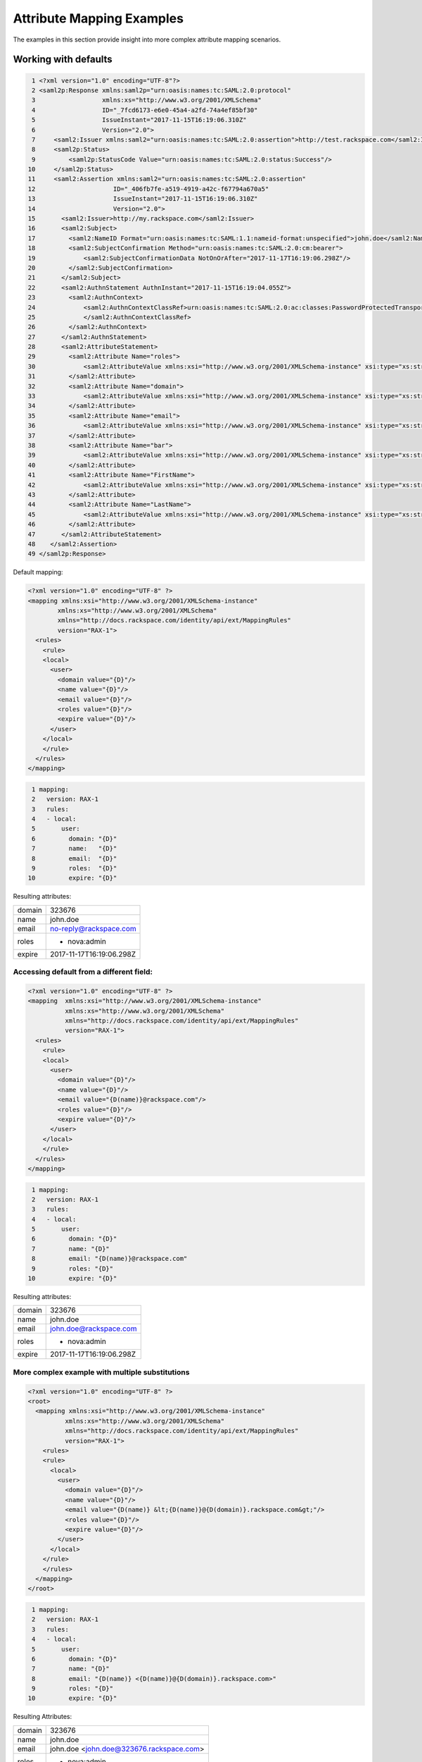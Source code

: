 ==========================
Attribute Mapping Examples
==========================

The examples in this section provide insight into more complex attribute
mapping scenarios.

Working with defaults
=====================

.. code-block:: yaml

   1 <?xml version="1.0" encoding="UTF-8"?>
   2 <saml2p:Response xmlns:saml2p="urn:oasis:names:tc:SAML:2.0:protocol"
   3                  xmlns:xs="http://www.w3.org/2001/XMLSchema"
   4                  ID="_7fcd6173-e6e0-45a4-a2fd-74a4ef85bf30"
   5                  IssueInstant="2017-11-15T16:19:06.310Z"
   6                  Version="2.0">
   7     <saml2:Issuer xmlns:saml2="urn:oasis:names:tc:SAML:2.0:assertion">http://test.rackspace.com</saml2:Issuer>
   8     <saml2p:Status>
   9         <saml2p:StatusCode Value="urn:oasis:names:tc:SAML:2.0:status:Success"/>
  10     </saml2p:Status>
  11     <saml2:Assertion xmlns:saml2="urn:oasis:names:tc:SAML:2.0:assertion"
  12                     ID="_406fb7fe-a519-4919-a42c-f67794a670a5"
  13                     IssueInstant="2017-11-15T16:19:06.310Z"
  14                     Version="2.0">
  15       <saml2:Issuer>http://my.rackspace.com</saml2:Issuer>
  16       <saml2:Subject>
  17         <saml2:NameID Format="urn:oasis:names:tc:SAML:1.1:nameid-format:unspecified">john.doe</saml2:NameID>
  18         <saml2:SubjectConfirmation Method="urn:oasis:names:tc:SAML:2.0:cm:bearer">
  19             <saml2:SubjectConfirmationData NotOnOrAfter="2017-11-17T16:19:06.298Z"/>
  20         </saml2:SubjectConfirmation>
  21       </saml2:Subject>
  22       <saml2:AuthnStatement AuthnInstant="2017-11-15T16:19:04.055Z">
  23         <saml2:AuthnContext>
  24             <saml2:AuthnContextClassRef>urn:oasis:names:tc:SAML:2.0:ac:classes:PasswordProtectedTransport
  25             </saml2:AuthnContextClassRef>
  26         </saml2:AuthnContext>
  27       </saml2:AuthnStatement>
  28       <saml2:AttributeStatement>
  29         <saml2:Attribute Name="roles">
  30             <saml2:AttributeValue xmlns:xsi="http://www.w3.org/2001/XMLSchema-instance" xsi:type="xs:string">nova:admin</saml2:AttributeValue>
  31         </saml2:Attribute>
  32         <saml2:Attribute Name="domain">
  33             <saml2:AttributeValue xmlns:xsi="http://www.w3.org/2001/XMLSchema-instance" xsi:type="xs:string">323676</saml2:AttributeValue>
  34         </saml2:Attribute>
  35         <saml2:Attribute Name="email">
  36             <saml2:AttributeValue xmlns:xsi="http://www.w3.org/2001/XMLSchema-instance" xsi:type="xs:string">no-reply@rackspace.com</saml2:AttributeValue>
  37         </saml2:Attribute>
  38         <saml2:Attribute Name="bar">
  39             <saml2:AttributeValue xmlns:xsi="http://www.w3.org/2001/XMLSchema-instance" xsi:type="xs:string">BAR!</saml2:AttributeValue>
  40         </saml2:Attribute>
  41         <saml2:Attribute Name="FirstName">
  42             <saml2:AttributeValue xmlns:xsi="http://www.w3.org/2001/XMLSchema-instance" xsi:type="xs:string">John</saml2:AttributeValue>
  43         </saml2:Attribute>
  44         <saml2:Attribute Name="LastName">
  45             <saml2:AttributeValue xmlns:xsi="http://www.w3.org/2001/XMLSchema-instance" xsi:type="xs:string">Doe</saml2:AttributeValue>
  46         </saml2:Attribute>
  47       </saml2:AttributeStatement>
  48    </saml2:Assertion>
  49 </saml2p:Response>



Default mapping:

.. code-block:: XML

  <?xml version="1.0" encoding="UTF-8" ?>
  <mapping xmlns:xsi="http://www.w3.org/2001/XMLSchema-instance"
          xmlns:xs="http://www.w3.org/2001/XMLSchema"
          xmlns="http://docs.rackspace.com/identity/api/ext/MappingRules"
          version="RAX-1">
    <rules>
      <rule>
      <local>
        <user>
          <domain value="{D}"/>
          <name value="{D}"/>
          <email value="{D}"/>
          <roles value="{D}"/>
          <expire value="{D}"/>
        </user>
      </local>
      </rule>
    </rules>
  </mapping>

.. code-block:: yaml

  1 mapping:
  2   version: RAX-1
  3   rules:
  4   - local:
  5       user:
  6         domain: "{D}"
  7         name:   "{D}"
  8         email:  "{D}"
  9         roles:  "{D}"
 10         expire: "{D}"


Resulting attributes:

+--------+--------------------------+
| domain | 323676                   |
+--------+--------------------------+
| name   | john.doe                 |
+--------+--------------------------+
| email  | no-reply@rackspace.com   |
+--------+--------------------------+
| roles  | - nova:admin             |
+--------+--------------------------+
| expire | 2017-11-17T16:19:06.298Z |
+--------+--------------------------+

Accessing default from a different field:
-----------------------------------------

.. code-block:: XML

  <?xml version="1.0" encoding="UTF-8" ?>
  <mapping  xmlns:xsi="http://www.w3.org/2001/XMLSchema-instance"
            xmlns:xs="http://www.w3.org/2001/XMLSchema"
            xmlns="http://docs.rackspace.com/identity/api/ext/MappingRules"
            version="RAX-1">
    <rules>
      <rule>
      <local>
        <user>
          <domain value="{D}"/>
          <name value="{D}"/>
          <email value="{D(name)}@rackspace.com"/>
          <roles value="{D}"/>
          <expire value="{D}"/>
        </user>
      </local>
      </rule>
    </rules>
  </mapping>

.. code-block:: yaml

  1 mapping:
  2   version: RAX-1
  3   rules:
  4   - local:
  5       user:
  6         domain: "{D}"
  7         name: "{D}"
  8         email: "{D(name)}@rackspace.com"
  9         roles: "{D}"
 10         expire: "{D}"


Resulting attributes:

+--------+--------------------------+
| domain | 323676                   |
+--------+--------------------------+
| name   | john.doe                 |
+--------+--------------------------+
| email  | john.doe@rackspace.com   |
+--------+--------------------------+
| roles  | - nova:admin             |
+--------+--------------------------+
| expire | 2017-11-17T16:19:06.298Z |
+--------+--------------------------+

More complex example with multiple substitutions
------------------------------------------------

.. code-block:: XML

  <?xml version="1.0" encoding="UTF-8" ?>
  <root>
    <mapping xmlns:xsi="http://www.w3.org/2001/XMLSchema-instance"
            xmlns:xs="http://www.w3.org/2001/XMLSchema"
            xmlns="http://docs.rackspace.com/identity/api/ext/MappingRules"
            version="RAX-1">
      <rules>
      <rule>
        <local>
          <user>
            <domain value="{D}"/>
            <name value="{D}"/>
            <email value="{D(name)} &lt;{D(name)}@{D(domain)}.rackspace.com&gt;"/>
            <roles value="{D}"/>
            <expire value="{D}"/>
          </user>
        </local>
      </rule>
      </rules>
    </mapping>
  </root>

.. code-block:: yaml

  1 mapping:
  2   version: RAX-1
  3   rules:
  4   - local:
  5       user:
  6         domain: "{D}"
  7         name: "{D}"
  8         email: "{D(name)} <{D(name)}@{D(domain)}.rackspace.com>"
  9         roles: "{D}"
 10         expire: "{D}"


Resulting Attributes:

+--------+------------------------------------------+
| domain | 323676                                   |
+--------+------------------------------------------+
| name   | john.doe                                 |
+--------+------------------------------------------+
| email  | john.doe <john.doe@323676.rackspace.com> |
+--------+------------------------------------------+
| roles  | - nova:admin                             |
+--------+------------------------------------------+
| expire | 2017-11-17T16:19:06.298Z                 |
+--------+------------------------------------------+

Mixing in non-default attributes
--------------------------------

.. code-block:: XML

  <?xml version="1.0" encoding="UTF-8" ?>
  <root>
    <mapping xmlns:xsi="http://www.w3.org/2001/XMLSchema-instance"
            xmlns:xs="http://www.w3.org/2001/XMLSchema"
            xmlns="http://docs.rackspace.com/identity/api/ext/MappingRules"
            version="RAX-1">
      <rules>
        <rule>
        <local>
          <user>
            <domain value="{D}"/>
            <name value="{D}"/>
            <email value="{At(FirstName)} {At(LastName)} &lt;{D(name)}@{D(domain)}.rackspace.com&gt;"/>
            <roles value="{D}"/>
            <expire value="{D}"/>
          </user>
        </local>
        </rule>
      </rules>
    </mapping>
  </root>

.. code-block:: yaml

  1 mapping:
  2   version: RAX-1
  3   rules:
  4   - local:
  5       user:
  6         domain: "{D}"
  7         name: "{D}"
  8         email: "{At(FirstName)} {At(LastName)} <{D(name)}@{D(domain)}.rackspace.com>"
  9         roles: "{D}"
 10         expire: "{D}"


Resulting Attributes:

+--------+------------------------------------------+
| domain | 323676                                   |
+--------+------------------------------------------+
| name   | john.doe                                 |
+--------+------------------------------------------+
| email  | John Doe <john.doe@323676.rackspace.com> |
+--------+------------------------------------------+
| roles  | - nova:admin                             |
+--------+------------------------------------------+
| expire | 2017-11-17T16:19:06.298Z                 |
+--------+------------------------------------------+


